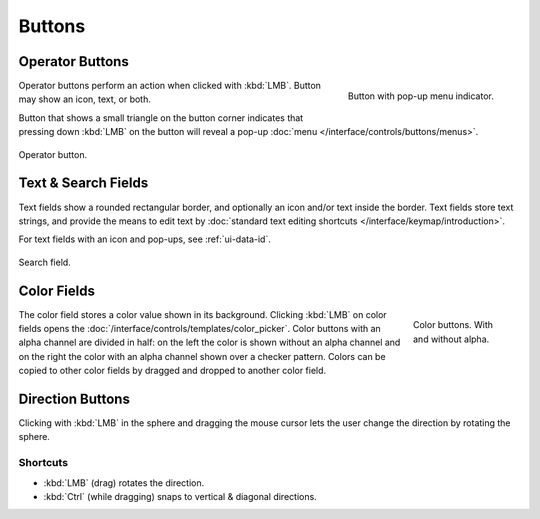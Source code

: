 
*******
Buttons
*******

.. _ui-operation-buttons:

Operator Buttons
================

.. figure:: /images/interface_controls_buttons_buttons_popup.png
   :align: right

   Button with pop-up menu indicator.

Operator buttons perform an action when clicked with :kbd:`LMB`.
Button may show an icon, text, or both.

Button that shows a small triangle on the button corner indicates that
pressing down :kbd:`LMB` on the button will reveal a pop-up
:doc:`menu </interface/controls/buttons/menus>`.

.. figure:: /images/interface_controls_buttons_buttons_operation.png
   :align: center

   Operator button.

.. container:: lead

   .. clear


Text & Search Fields
====================

Text fields show a rounded rectangular border, and optionally an icon and/or text inside the border.
Text fields store text strings, and provide the means to edit text
by :doc:`standard text editing shortcuts </interface/keymap/introduction>`.

For text fields with an icon and pop-ups, see :ref:`ui-data-id`.

.. figure:: /images/interface_controls_buttons_buttons_text-search.png
   :align: center

   Search field.


Color Fields
============

.. figure:: /images/interface_controls_buttons_buttons_color.png
   :align: right
   :figwidth: 129px

   Color buttons. With and without alpha.

The color field stores a color value shown in its background.
Clicking :kbd:`LMB` on color fields opens the :doc:`/interface/controls/templates/color_picker`.
Color buttons with an alpha channel are divided in half: on the left the color is shown without an alpha channel and
on the right the color with an alpha channel shown over a checker pattern.
Colors can be copied to other color fields by dragged and dropped to another color field.


.. _ui-direction-button:

Direction Buttons
=================

Clicking with :kbd:`LMB` in the sphere and dragging the mouse cursor
lets the user change the direction by rotating the sphere.


Shortcuts
---------

- :kbd:`LMB` (drag) rotates the direction.
- :kbd:`Ctrl` (while dragging) snaps to vertical & diagonal directions.
